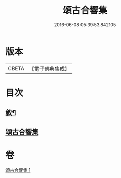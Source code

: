 #+TITLE: 頌古合響集 
#+DATE: 2016-06-08 05:39:53.842105

* 版本
 |     CBETA|【電子佛典集成】|

* 目次
** [[file:KR6q0204_001.txt::001-0565a1][敘¶]]
** [[file:KR6q0204_001.txt::001-0565c1][頌古合響集]]

* 卷
[[file:KR6q0204_001.txt][頌古合響集 1]]


